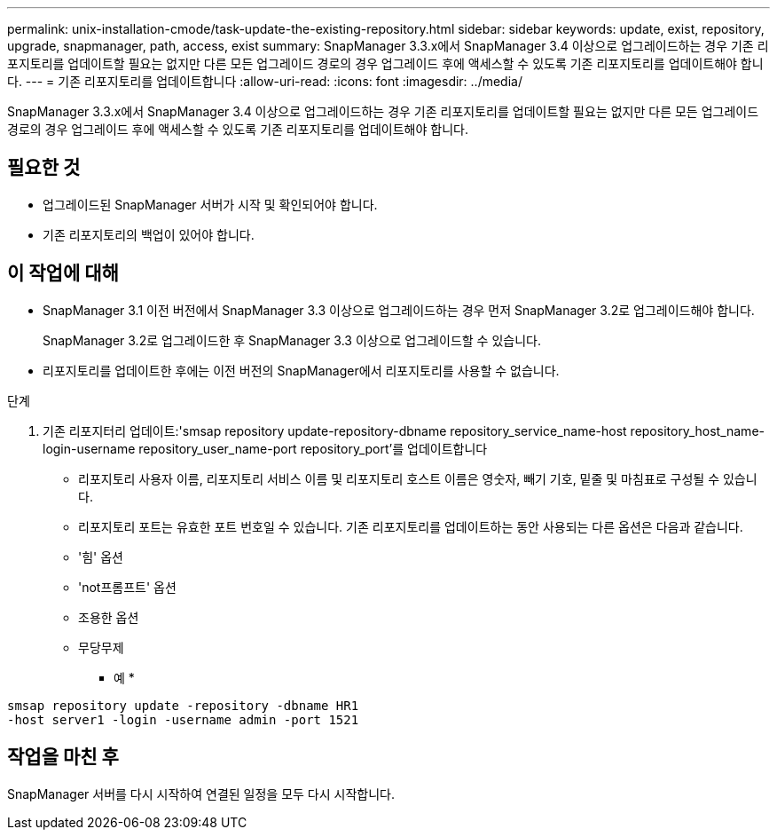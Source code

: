 ---
permalink: unix-installation-cmode/task-update-the-existing-repository.html 
sidebar: sidebar 
keywords: update, exist, repository, upgrade, snapmanager, path, access, exist 
summary: SnapManager 3.3.x에서 SnapManager 3.4 이상으로 업그레이드하는 경우 기존 리포지토리를 업데이트할 필요는 없지만 다른 모든 업그레이드 경로의 경우 업그레이드 후에 액세스할 수 있도록 기존 리포지토리를 업데이트해야 합니다. 
---
= 기존 리포지토리를 업데이트합니다
:allow-uri-read: 
:icons: font
:imagesdir: ../media/


[role="lead"]
SnapManager 3.3.x에서 SnapManager 3.4 이상으로 업그레이드하는 경우 기존 리포지토리를 업데이트할 필요는 없지만 다른 모든 업그레이드 경로의 경우 업그레이드 후에 액세스할 수 있도록 기존 리포지토리를 업데이트해야 합니다.



== 필요한 것

* 업그레이드된 SnapManager 서버가 시작 및 확인되어야 합니다.
* 기존 리포지토리의 백업이 있어야 합니다.




== 이 작업에 대해

* SnapManager 3.1 이전 버전에서 SnapManager 3.3 이상으로 업그레이드하는 경우 먼저 SnapManager 3.2로 업그레이드해야 합니다.
+
SnapManager 3.2로 업그레이드한 후 SnapManager 3.3 이상으로 업그레이드할 수 있습니다.

* 리포지토리를 업데이트한 후에는 이전 버전의 SnapManager에서 리포지토리를 사용할 수 없습니다.


.단계
. 기존 리포지터리 업데이트:'smsap repository update-repository-dbname repository_service_name-host repository_host_name-login-username repository_user_name-port repository_port'를 업데이트합니다
+
** 리포지토리 사용자 이름, 리포지토리 서비스 이름 및 리포지토리 호스트 이름은 영숫자, 빼기 기호, 밑줄 및 마침표로 구성될 수 있습니다.
** 리포지토리 포트는 유효한 포트 번호일 수 있습니다. 기존 리포지토리를 업데이트하는 동안 사용되는 다른 옵션은 다음과 같습니다.
** '힘' 옵션
** 'not프롬프트' 옵션
** 조용한 옵션
** 무당무제


+
* 예 *



[listing]
----
smsap repository update -repository -dbname HR1
-host server1 -login -username admin -port 1521
----


== 작업을 마친 후

SnapManager 서버를 다시 시작하여 연결된 일정을 모두 다시 시작합니다.
